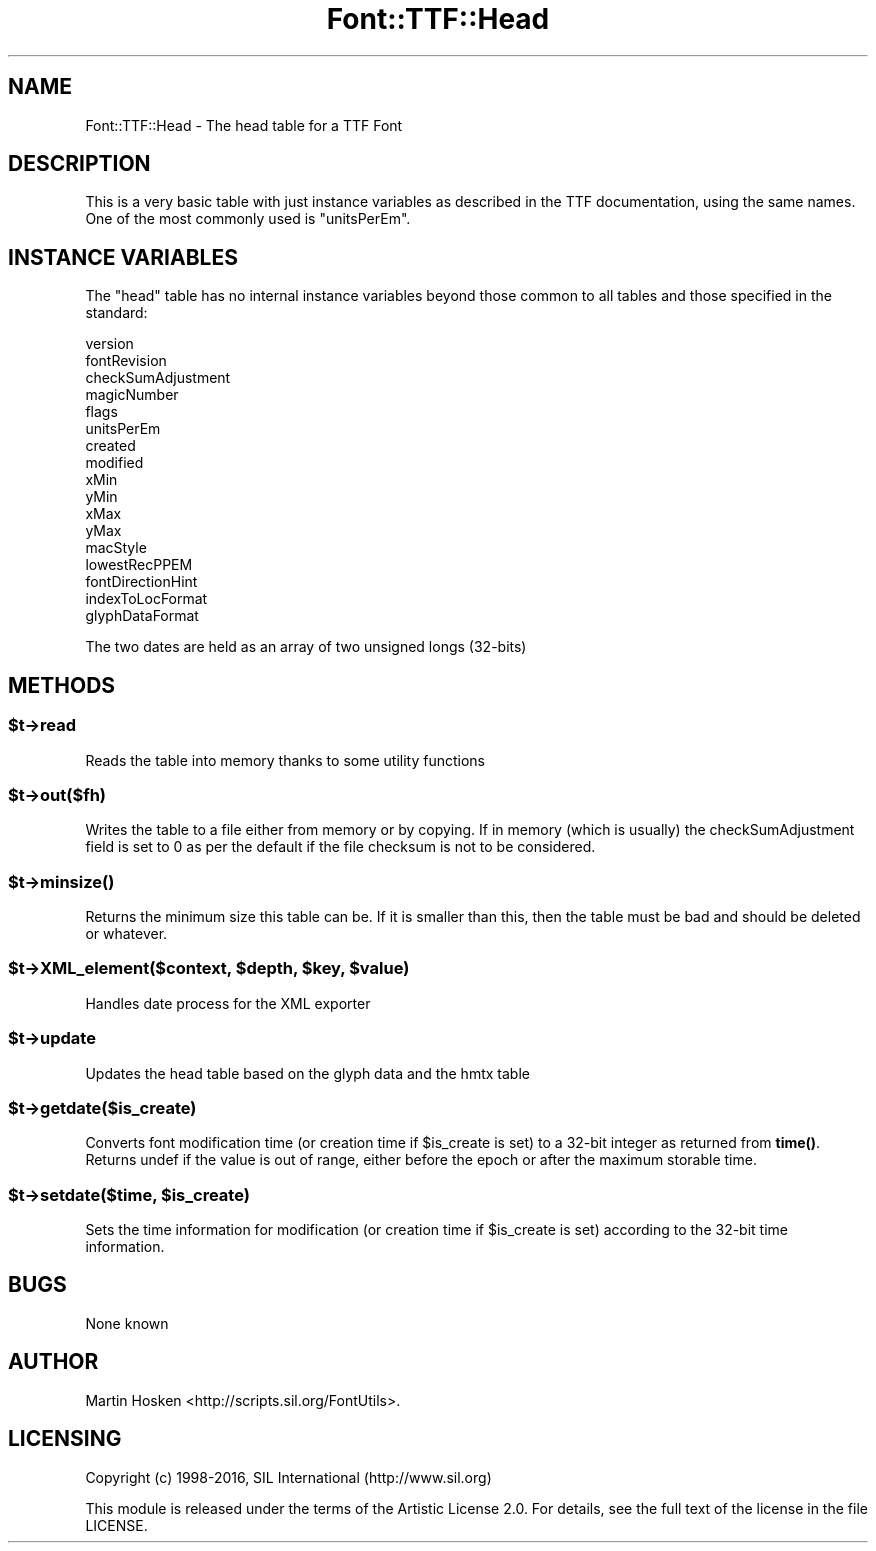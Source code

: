 .\" -*- mode: troff; coding: utf-8 -*-
.\" Automatically generated by Pod::Man 5.0102 (Pod::Simple 3.45)
.\"
.\" Standard preamble:
.\" ========================================================================
.de Sp \" Vertical space (when we can't use .PP)
.if t .sp .5v
.if n .sp
..
.de Vb \" Begin verbatim text
.ft CW
.nf
.ne \\$1
..
.de Ve \" End verbatim text
.ft R
.fi
..
.\" \*(C` and \*(C' are quotes in nroff, nothing in troff, for use with C<>.
.ie n \{\
.    ds C` ""
.    ds C' ""
'br\}
.el\{\
.    ds C`
.    ds C'
'br\}
.\"
.\" Escape single quotes in literal strings from groff's Unicode transform.
.ie \n(.g .ds Aq \(aq
.el       .ds Aq '
.\"
.\" If the F register is >0, we'll generate index entries on stderr for
.\" titles (.TH), headers (.SH), subsections (.SS), items (.Ip), and index
.\" entries marked with X<> in POD.  Of course, you'll have to process the
.\" output yourself in some meaningful fashion.
.\"
.\" Avoid warning from groff about undefined register 'F'.
.de IX
..
.nr rF 0
.if \n(.g .if rF .nr rF 1
.if (\n(rF:(\n(.g==0)) \{\
.    if \nF \{\
.        de IX
.        tm Index:\\$1\t\\n%\t"\\$2"
..
.        if !\nF==2 \{\
.            nr % 0
.            nr F 2
.        \}
.    \}
.\}
.rr rF
.\" ========================================================================
.\"
.IX Title "Font::TTF::Head 3"
.TH Font::TTF::Head 3 2016-08-03 "perl v5.40.0" "User Contributed Perl Documentation"
.\" For nroff, turn off justification.  Always turn off hyphenation; it makes
.\" way too many mistakes in technical documents.
.if n .ad l
.nh
.SH NAME
Font::TTF::Head \- The head table for a TTF Font
.SH DESCRIPTION
.IX Header "DESCRIPTION"
This is a very basic table with just instance variables as described in the
TTF documentation, using the same names. One of the most commonly used is
\&\f(CW\*(C`unitsPerEm\*(C'\fR.
.SH "INSTANCE VARIABLES"
.IX Header "INSTANCE VARIABLES"
The \f(CW\*(C`head\*(C'\fR table has no internal instance variables beyond those common to all
tables and those specified in the standard:
.PP
.Vb 10
\&    version
\&    fontRevision
\&    checkSumAdjustment
\&    magicNumber
\&    flags
\&    unitsPerEm
\&    created
\&    modified
\&    xMin
\&    yMin
\&    xMax
\&    yMax
\&    macStyle
\&    lowestRecPPEM
\&    fontDirectionHint
\&    indexToLocFormat
\&    glyphDataFormat
.Ve
.PP
The two dates are held as an array of two unsigned longs (32\-bits)
.SH METHODS
.IX Header "METHODS"
.ie n .SS $t\->read
.el .SS \f(CW$t\fP\->read
.IX Subsection "$t->read"
Reads the table into memory thanks to some utility functions
.ie n .SS $t\->out($fh)
.el .SS \f(CW$t\fP\->out($fh)
.IX Subsection "$t->out($fh)"
Writes the table to a file either from memory or by copying. If in memory
(which is usually) the checkSumAdjustment field is set to 0 as per the default
if the file checksum is not to be considered.
.ie n .SS $t\->\fBminsize()\fP
.el .SS \f(CW$t\fP\->\fBminsize()\fP
.IX Subsection "$t->minsize()"
Returns the minimum size this table can be. If it is smaller than this, then the table
must be bad and should be deleted or whatever.
.ie n .SS "$t\->XML_element($context, $depth, $key, $value)"
.el .SS "\f(CW$t\fP\->XML_element($context, \f(CW$depth\fP, \f(CW$key\fP, \f(CW$value\fP)"
.IX Subsection "$t->XML_element($context, $depth, $key, $value)"
Handles date process for the XML exporter
.ie n .SS $t\->update
.el .SS \f(CW$t\fP\->update
.IX Subsection "$t->update"
Updates the head table based on the glyph data and the hmtx table
.ie n .SS $t\->getdate($is_create)
.el .SS \f(CW$t\fP\->getdate($is_create)
.IX Subsection "$t->getdate($is_create)"
Converts font modification time (or creation time if \f(CW$is_create\fR is set) to a 32\-bit integer as returned
from \fBtime()\fR. Returns undef if the value is out of range, either before the epoch or after the maximum
storable time.
.ie n .SS "$t\->setdate($time, $is_create)"
.el .SS "\f(CW$t\fP\->setdate($time, \f(CW$is_create\fP)"
.IX Subsection "$t->setdate($time, $is_create)"
Sets the time information for modification (or creation time if \f(CW$is_create\fR is set) according to the 32\-bit
time information.
.SH BUGS
.IX Header "BUGS"
None known
.SH AUTHOR
.IX Header "AUTHOR"
Martin Hosken <http://scripts.sil.org/FontUtils>.
.SH LICENSING
.IX Header "LICENSING"
Copyright (c) 1998\-2016, SIL International (http://www.sil.org)
.PP
This module is released under the terms of the Artistic License 2.0. 
For details, see the full text of the license in the file LICENSE.
